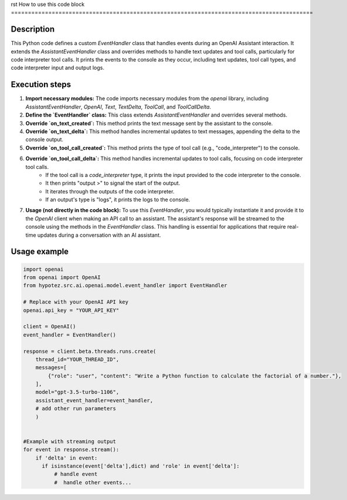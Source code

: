 rst
How to use this code block
=========================================================================================

Description
-------------------------
This Python code defines a custom `EventHandler` class that handles events during an OpenAI Assistant interaction. It extends the `AssistantEventHandler` class and overrides methods to handle text updates and tool calls, particularly for code interpreter tool calls.  It prints the events to the console as they occur, including text updates, tool call types, and code interpreter input and output logs.

Execution steps
-------------------------
1. **Import necessary modules:** The code imports necessary modules from the `openai` library, including `AssistantEventHandler`, `OpenAI`, `Text`, `TextDelta`, `ToolCall`, and `ToolCallDelta`.

2. **Define the `EventHandler` class:** This class extends `AssistantEventHandler` and overrides several methods.

3. **Override `on_text_created`:** This method prints the text message sent by the assistant to the console.

4. **Override `on_text_delta`:** This method handles incremental updates to text messages, appending the delta to the console output.

5. **Override `on_tool_call_created`:** This method prints the type of tool call (e.g., "code_interpreter") to the console.

6. **Override `on_tool_call_delta`:** This method handles incremental updates to tool calls, focusing on code interpreter tool calls.  
    - If the tool call is a `code_interpreter` type, it prints the input provided to the code interpreter to the console.
    - It then prints "output >" to signal the start of the output.
    - It iterates through the outputs of the code interpreter.
    - If an output's type is "logs", it prints the logs to the console.

7. **Usage (not directly in the code block):** To use this `EventHandler`, you would typically instantiate it and provide it to the `OpenAI` client when making an API call to an assistant. The assistant's response will be streamed to the console using the methods in the `EventHandler` class.  This handling is essential for applications that require real-time updates during a conversation with an AI assistant.


Usage example
-------------------------
.. code-block:: python

    import openai
    from openai import OpenAI
    from hypotez.src.ai.openai.model.event_handler import EventHandler

    # Replace with your OpenAI API key
    openai.api_key = "YOUR_API_KEY"

    client = OpenAI()
    event_handler = EventHandler()

    response = client.beta.threads.runs.create(
        thread_id="YOUR_THREAD_ID",
        messages=[
            {"role": "user", "content": "Write a Python function to calculate the factorial of a number."},
        ],
        model="gpt-3.5-turbo-1106",
        assistant_event_handler=event_handler,
        # add other run parameters
        )


    #Example with streaming output
    for event in response.stream():
        if 'delta' in event:
          if isinstance(event['delta'],dict) and 'role' in event['delta']:
              # handle event
              #  handle other events...